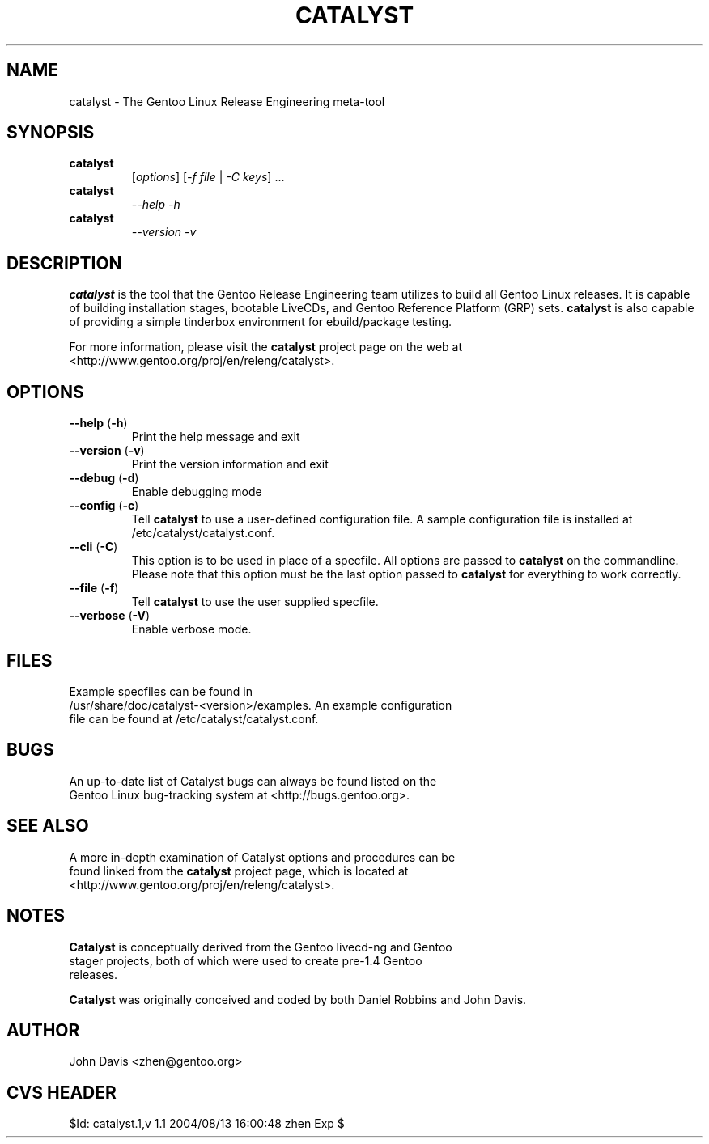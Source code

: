 .TH "CATALYST" "1" "August 12, 2004" "Catalyst 1.0.9" "Catalyst"

.SH NAME
catalyst \- The Gentoo Linux Release Engineering meta-tool

.SH SYNOPSIS
.TP

.BR catalyst
[\fIoptions\fR] [\fI\-f file\fR | \fI\-C keys\fR] ...
.TP

.BR catalyst
\fI\-\-help \-h\fR
.TP

.BR catalyst
\fI\-\-version \-v\fR

.SH DESCRIPTION
\fBcatalyst\fR is the tool that the Gentoo Release Engineering team
utilizes to build all Gentoo Linux releases. It is capable of building
installation stages, bootable LiveCDs, and Gentoo Reference Platform (GRP)
sets. \fBcatalyst\fR is also capable of providing a simple tinderbox
environment for ebuild/package testing.

For more information, please visit the \fBcatalyst\fR project page
on the web at <http://www.gentoo.org/proj/en/releng/catalyst>.

.SH OPTIONS
.TP

.BR "\-\-help " (\fB\-h\fR)
Print the help message and exit
.TP

.BR "\-\-version " (\fB\-v\fR)
Print the version information and exit
.TP

.BR "\-\-debug " (\fB\-d\fR)
Enable debugging mode
.TP

.BR "\-\-config " (\fB\-c\fR)
Tell \fBcatalyst\fR to use a user-defined configuration file. A sample
configuration file is installed at /etc/catalyst/catalyst.conf.
.TP

.BR "\-\-cli " (\fB\-C\fR)
This option is to be used in place of a specfile. All options are passed
to \fBcatalyst\fR on the commandline. Please note that this option must
be the last option passed to \fBcatalyst\fR for everything to work correctly.
.TP

.BR "\-\-file " (\fB\-f\fR)
Tell \fBcatalyst\fR to use the user supplied specfile.
.TP

.BR "\-\-verbose " (\fB\-V\fR)
Enable verbose mode.

.SH FILES
.TP
Example specfiles can be found in /usr/share/doc/catalyst-<version>/examples. An example configuration file can be found at /etc/catalyst/catalyst.conf.

.SH BUGS
.TP
An up-to-date list of Catalyst bugs can always be found listed on the Gentoo Linux bug-tracking system at <http://bugs.gentoo.org>.

.SH SEE ALSO
.TP
A more in-depth examination of Catalyst options and procedures can be found linked from the \fBcatalyst\fR project page, which is located at <http://www.gentoo.org/proj/en/releng/catalyst>.

.SH NOTES
.TP
\fBCatalyst\fR is conceptually derived from the Gentoo livecd-ng and Gentoo stager projects, both of which were used to create pre-1.4 Gentoo releases.
.LP
\fBCatalyst\fR was originally conceived and coded by both Daniel Robbins and John Davis.

.SH AUTHOR
John Davis <zhen@gentoo.org>

.SH "CVS HEADER"
$Id: catalyst.1,v 1.1 2004/08/13 16:00:48 zhen Exp $
